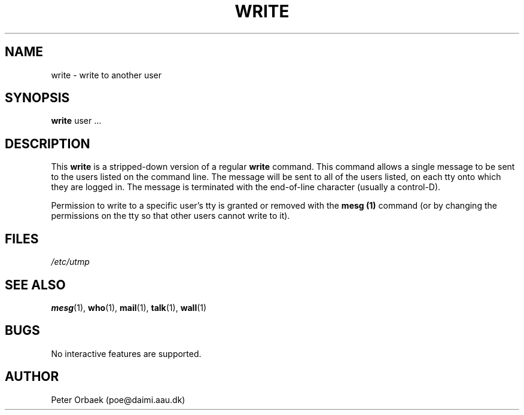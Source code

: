 .\" Copyright 1992 Rickard E. Faith (faith@cs.unc.edu)
.\" May be distributed under the GNU General Public License
.TH WRITE 1 "26 December 1992" "Linux 0.98" "Linux Programmer's Manual"
.SH NAME
write \- write to another user
.SH SYNOPSIS
.B write
user ...
.SH DESCRIPTION
This
.B write
is a stripped-down version of a regular
.B write
command.  This command allows a single message to be sent to the users
listed on the command line.  The message will be sent to all of the users
listed, on each tty onto which they are logged in.  The message is
terminated with the end-of-line character (usually a control-D).

Permission to write to a specific user's tty is granted or removed with the
.B mesg (1)
command (or by changing the permissions on the tty so that other users
cannot write to it).
.SH FILES
.I /etc/utmp
.SH "SEE ALSO"
.BR mesg (1),
.BR who (1),
.BR mail (1),
.BR talk (1),
.BR wall (1)
.SH BUGS
No interactive features are supported.
.SH AUTHOR
Peter Orbaek (poe@daimi.aau.dk)
